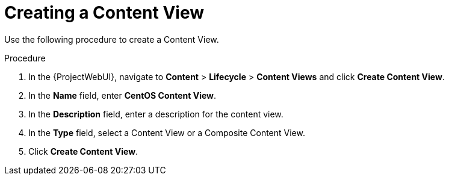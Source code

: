 [id="Creating_a_Content_View_short_{context}"]
= Creating a Content View

Use the following procedure to create a Content View.

.Procedure
. In the {ProjectWebUI}, navigate to *Content* > *Lifecycle* > *Content Views* and click *Create Content View*.
. In the *Name* field, enter *CentOS Content View*.
. In the *Description* field, enter a description for the content view.
. In the *Type* field, select a Content View or a Composite Content View.
. Click *Create Content View*.
